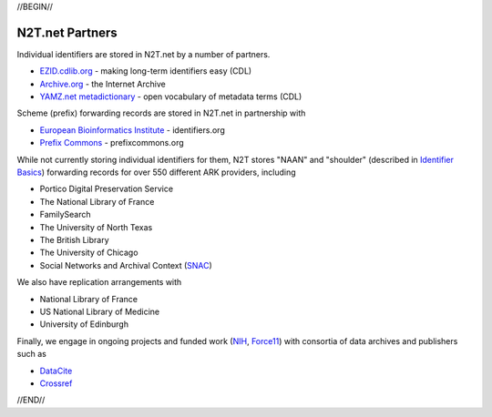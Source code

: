 .. role:: hl1
.. role:: hl2
.. role:: ext-icon

.. |lArr| unicode:: U+021D0 .. leftwards double arrow
.. |rArr| unicode:: U+021D2 .. rightwards double arrow
.. |X| unicode:: U+02713 .. check mark

.. _EZID: https://ezid.cdlib.org
.. _ARK: https://confluence.ucop.edu/display/Curation/ARK
.. _DOI: https://www.doi.org
.. _EZID.cdlib.org: https://ezid.cdlib.org
.. _Archive.org: https://archive.org
.. _YAMZ.net metadictionary: https://yamz.net
.. _DataCite: https://www.datacite.org
.. _Crossref: https://crossref.org
.. _European Bioinformatics Institute: https://www.ebi.ac.uk
.. _California Digital Library: https://www.cdlib.org
.. _Uniform Resolution of Compact Identifiers for Biomedical Data: https://doi.org/10.1101/101279
.. _Prefix Commons: https://prefixcommons.org
.. _SNAC: http://snaccooperative.org
.. _NIH: http://www.nih.gov
.. _Force11: https://www.force11.org/

.. _n2t: https://n2t.net
.. _Identifier Basics: https://ezid.cdlib.org/learn/id_basics
.. _Identifier Conventions: https://ezid.cdlib.org/learn/id_concepts

//BEGIN//

N2T.net Partners
================

Individual identifiers are stored in N2T.net by a number of partners.

- `EZID.cdlib.org`_ - making long-term identifiers easy (CDL)
- `Archive.org`_ - the Internet Archive
- `YAMZ.net metadictionary`_ - open vocabulary of metadata terms (CDL)

Scheme (prefix) forwarding records are stored in N2T.net in partnership with

- `European Bioinformatics Institute`_ - identifiers.org
- `Prefix Commons`_ - prefixcommons.org

While not currently storing individual identifiers for them, N2T stores
"NAAN" and "shoulder" (described in `Identifier Basics`_) forwarding
records for over 550 different ARK providers, including

- Portico Digital Preservation Service
- The National Library of France
- FamilySearch
- The University of North Texas
- The British Library
- The University of Chicago
- Social Networks and Archival Context (SNAC_)

We also have replication arrangements with

- National Library of France
- US National Library of Medicine
- University of Edinburgh

Finally, we engage in ongoing projects and funded work (NIH_, Force11_)
with consortia of data archives and publishers such as

- DataCite_
- Crossref_

//END//
